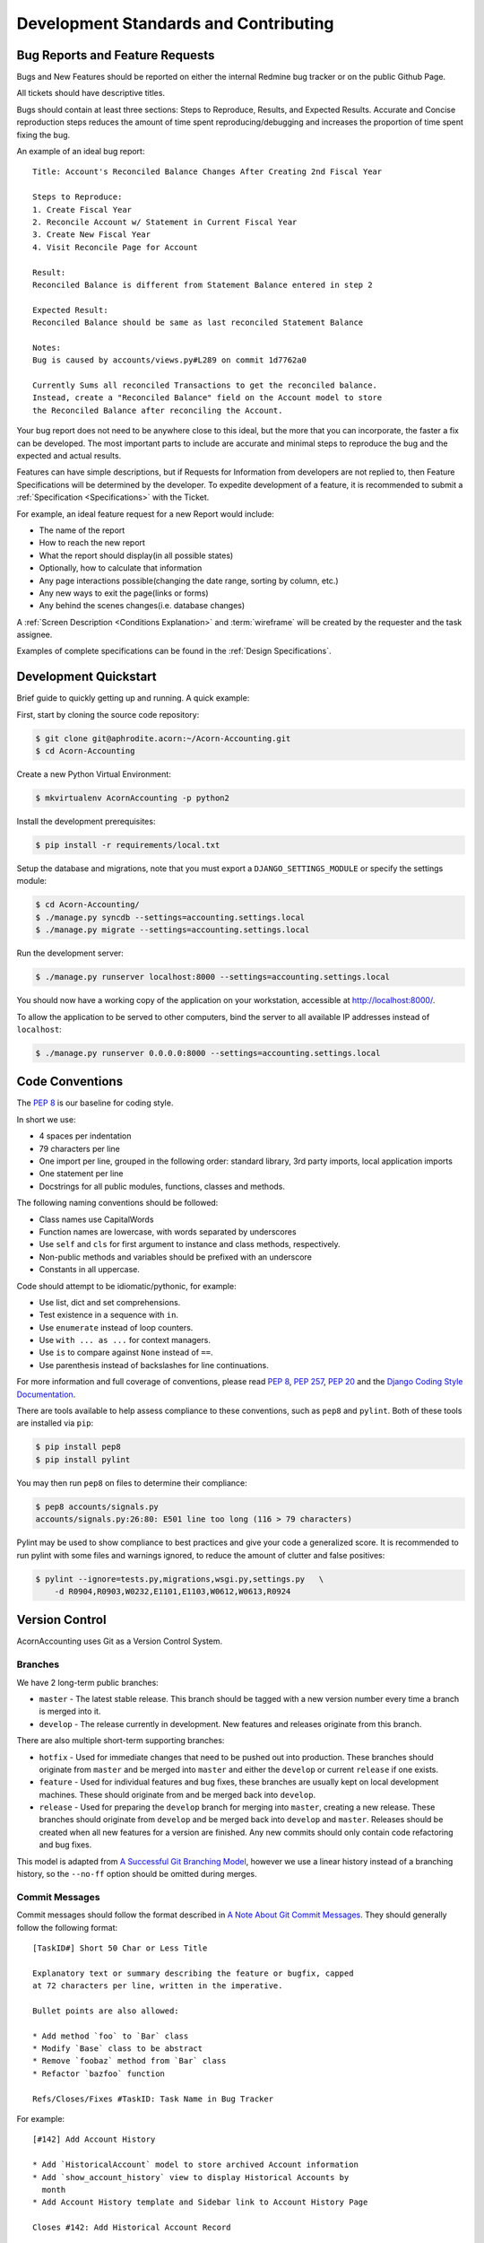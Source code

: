 .. _Contributing:

.. _Development Standards:

=======================================
Development Standards and Contributing
=======================================

Bug Reports and Feature Requests
===================================

Bugs and New Features should be reported on either the internal Redmine bug
tracker or on the public Github Page.

All tickets should have descriptive titles.

Bugs should contain at least three sections: Steps to Reproduce, Results, and
Expected Results. Accurate and Concise reproduction steps reduces the amount
of time spent reproducing/debugging and increases the proportion of time spent
fixing the bug.

An example of an ideal bug report::

    Title: Account's Reconciled Balance Changes After Creating 2nd Fiscal Year

    Steps to Reproduce:
    1. Create Fiscal Year
    2. Reconcile Account w/ Statement in Current Fiscal Year
    3. Create New Fiscal Year
    4. Visit Reconcile Page for Account

    Result:
    Reconciled Balance is different from Statement Balance entered in step 2

    Expected Result:
    Reconciled Balance should be same as last reconciled Statement Balance

    Notes:
    Bug is caused by accounts/views.py#L289 on commit 1d7762a0

    Currently Sums all reconciled Transactions to get the reconciled balance.
    Instead, create a "Reconciled Balance" field on the Account model to store
    the Reconciled Balance after reconciling the Account.

Your bug report does not need to be anywhere close to this ideal, but the more
that you can incorporate, the faster a fix can be developed. The most important
parts to include are accurate and minimal steps to reproduce the bug and the
expected and actual results.

Features can have simple descriptions, but if Requests for Information from
developers are not replied to, then Feature Specifications will be determined
by the developer. To expedite development of a feature, it is recommended to
submit a :ref:`Specification <Specifications>` with the Ticket.

For example, an ideal feature request for a new Report would include:

* The name of the report
* How to reach the new report
* What the report should display(in all possible states)
* Optionally, how to calculate that information
* Any page interactions possible(changing the date range, sorting by column,
  etc.)
* Any new ways to exit the page(links or forms)
* Any behind the scenes changes(i.e. database changes)

A :ref:`Screen Description <Conditions Explanation>` and :term:`wireframe` will
be created by the requester and the task assignee.

Examples of complete specifications can be found in the :ref:`Design
Specifications`.


.. _Development Quickstart:

Development Quickstart
=======================

Brief guide to quickly getting up and running. A quick example:

First, start by cloning the source code repository:

.. code-block:: bash

    $ git clone git@aphrodite.acorn:~/Acorn-Accounting.git
    $ cd Acorn-Accounting

Create a new Python Virtual Environment:

.. code-block:: bash

    $ mkvirtualenv AcornAccounting -p python2

Install the development prerequisites:

.. code-block:: bash

    $ pip install -r requirements/local.txt

Setup the database and migrations, note that you must export a
``DJANGO_SETTINGS_MODULE`` or specify the settings module:

.. code-block:: bash

    $ cd Acorn-Accounting/
    $ ./manage.py syncdb --settings=accounting.settings.local
    $ ./manage.py migrate --settings=accounting.settings.local

Run the development server:

.. code-block:: bash

    $ ./manage.py runserver localhost:8000 --settings=accounting.settings.local

You should now have a working copy of the application on your workstation,
accessible at http://localhost:8000/.

To allow the application to be served to other computers, bind the server to all
available IP addresses instead of ``localhost``:

.. code-block:: bash

    $ ./manage.py runserver 0.0.0.0:8000 --settings=accounting.settings.local


Code Conventions
=================

The :pep:`8` is our baseline for coding style.

In short we use:

* 4 spaces per indentation
* 79 characters per line
* One import per line, grouped in the following order: standard library, 3rd
  party imports, local application imports
* One statement per line
* Docstrings for all public modules, functions, classes and methods.

The following naming conventions should be followed:

* Class names use CapitalWords
* Function names are lowercase, with words separated by underscores
* Use ``self`` and ``cls`` for first argument to instance and class methods,
  respectively.
* Non-public methods and variables should be prefixed with an underscore
* Constants in all uppercase.

Code should attempt to be idiomatic/pythonic, for example:

* Use list, dict and set comprehensions.
* Test existence in a sequence with ``in``.
* Use ``enumerate`` instead of loop counters.
* Use ``with ... as ...`` for context managers.
* Use ``is`` to compare against ``None`` instead of ``==``.
* Use parenthesis instead of backslashes for line continuations.

For more information and full coverage of conventions, please read :pep:`8`,
:pep:`257`, :pep:`20` and the `Django Coding Style Documentation`_.

There are tools available to help assess compliance to these conventions, such
as ``pep8`` and ``pylint``. Both of these tools are installed via ``pip``:

.. code-block:: bash

    $ pip install pep8
    $ pip install pylint

You may then run ``pep8`` on files to determine their compliance:

.. code-block:: bash

    $ pep8 accounts/signals.py
    accounts/signals.py:26:80: E501 line too long (116 > 79 characters)

Pylint may be used to show compliance to best practices and give your code a
generalized score. It is recommended to run pylint with some files and warnings
ignored, to reduce the amount of clutter and false positives:

.. code-block:: bash

    $ pylint --ignore=tests.py,migrations,wsgi.py,settings.py   \
        -d R0904,R0903,W0232,E1101,E1103,W0612,W0613,R0924

Version Control
================

AcornAccounting uses Git as a Version Control System.

Branches
---------

We have 2 long-term public branches:

* ``master`` - The latest stable release. This branch should be tagged with a
  new version number every time a branch is merged into it.
* ``develop`` - The release currently in development. New features and releases
  originate from this branch.

There are also multiple short-term supporting branches:

* ``hotfix`` - Used for immediate changes that need to be pushed out into
  production. These branches should originate from ``master`` and be merged
  into ``master`` and either the ``develop`` or current ``release`` if one
  exists.
* ``feature`` - Used for individual features and bug fixes, these branches are
  usually kept on local development machines. These should originate from and
  be merged back into ``develop``.
* ``release`` - Used for preparing the ``develop`` branch for merging into
  ``master``, creating a new release. These branches should originate from
  ``develop`` and be merged back into ``develop`` and ``master``. Releases
  should be created when all new features for a version are finished. Any new
  commits should only contain code refactoring and bug fixes.

This model is adapted from `A Successful Git Branching Model`_, however we use
a linear history instead of a branching history, so the ``--no-ff`` option
should be omitted during merges.

Commit Messages
----------------

Commit messages should follow the format described in `A Note About Git Commit
Messages`_. They should generally follow the following format::

    [TaskID#] Short 50 Char or Less Title

    Explanatory text or summary describing the feature or bugfix, capped
    at 72 characters per line, written in the imperative.

    Bullet points are also allowed:

    * Add method `foo` to `Bar` class
    * Modify `Base` class to be abstract
    * Remove `foobaz` method from `Bar` class
    * Refactor `bazfoo` function

    Refs/Closes/Fixes #TaskID: Task Name in Bug Tracker

For example::

    [#142] Add Account History

    * Add `HistoricalAccount` model to store archived Account information
    * Add `show_account_history` view to display Historical Accounts by
      month
    * Add Account History template and Sidebar link to Account History Page

    Closes #142: Add Historical Account Record

Workflow
---------

The general workflow we follow is based on `A Git Workflow for Agile Teams`_.
Work on a new task begins by branching from ``develop``. Feature branch names
should be in the format of ``tasknumber-short-title-or-name``. Commits on this
branch should be early and often. These commit messages are not permanent and
do not have to use the format specified above.

You should fetch and rebase against the upstream repository often in order to
prevent merging conflicts:

.. code-block:: bash

    $ git fetch origin develop
    $ git rebase origin/develop

When work is done on the task, you should rebase and squash your many commits
into a single commit:

.. code-block:: bash

    $ git rebase -i origin/develop

You may then choose which commits to reorder, squash or reword.

.. warning:: Only rebase commits that have not been published to public
    branches. Otherwise problems will arise in every other user's local
    repository. NEVER rewrite public branches and NEVER force a push unless
    you know EXACTLY what you are doing, and have preferably backed up the
    upstream repository.

Afterwards, merge your changes into ``develop`` and push your changes to the
upstream repository:

.. code-block:: bash

    $ git checkout develop
    $ git merge tasknumber-short-title-or-name
    $ git push origin develop

Preparing a Release
--------------------

Quick overview(will be expanded and solidified before v1.0.0 release):

#. Fork release off of the ``develop`` branch:

   .. code-block:: bash

       $ git checkout -b release-1.0.0 develop

#. Branch, Fix and Merge any bugs.
#. Bump version number and year in ``setup.py`` and ``docs/source/conf.py``.
#. Commit version changes.
#. Merge into master and push upstream:

   .. code-block:: bash

       $ git checkout master
       $ git merge release-1.2.0
       $ git tag -s -a v1.2.0
       $ git branch -d release-1.2.0
       $ git push origin master
       $ git push --tags origin master


Version Numbers
================

Each release will be tagged with a version number, using the MAJOR.MINOR.PATCH
`Semantic Versioning`_ format and specifications.

These version numbers indicate the changes to the public :term:`API`.

The PATCH number will be incremented if a new version contains only
backwards-compatible bug fixes.

The MINOR number is incremented for new, backwards-compatible functionality and
marking any new deprecations. Increasing the MINOR number should reset the
PATCH number to 0.

The MAJOR number is incremented if ANY backwards incompatible changes are
introduced to the public :term:`API`. Increasing the MAJOR number should reset
the MINOR and PATCH numbers to 0.

Pre-release versions may have additional data appended to the version, e.g.
``1.0.1-alpha`` or ``2.1.0-rc``.

The first stable release will begin at version 1.0.0, any versions before this
are for initial development and should be not be considered stable.

For more information, please review the `Semantic Versioning Specification`_.


Tests
=======

AcornAccounting is developed using Test-Driven Development, meaning tests are
written **before** any application code.

Features should be written incrementally alongside tests that define the
feature's requirements.

When fixing bugs, a test proving the bug's existence should first be written.
This test should fail initially and pass when the fix is implemented. This
ensures that the bug does not reappear in future versions.

All tests must pass before any branch is merged into the public branches
``master`` and ``develop``.

Our goal is to achieve 100% test coverage. Any code that does not have tests
written for it should be considered bugged.

Test coverage will be monitored, and no commits that reduce the Test Coverage
will be merged into the main branches. The `django-nose
<https://github.com/jbalogh/django-nose>`_ and `coverage
<https://pypi.python.org/pypi/coverage/3.5.2>`_ packages are recommended for
monitoring test coverage. These packages are included in the ``test``
requirements file, which can be installed by running:

.. code-block:: bash

    $ pip install -r requirements/test.txt

You can then check a branch's Test Coverage by running:

.. code-block:: bash

    $ manage.py test --settings=accounting.settings.test

or

.. code-block:: bash

    $ coverage -x manage.py test --settings=accounting.settings.test

If the code coverage is missing large chunks, try running the tests like this:

.. code-block:: bash

    $ coverage run manage.py test --settings=accounting.settings.test

To clear the coverage history, use the ``--cover-erase`` flag:

.. code-block:: bash

    $ manage.py test --settings=accounting.settings.test --cover-erase

You can generate an html report of the coverage by adding the ``--cover-html``
flag:

.. code-block:: bash

    $ manage.py test --settings=accounting.settings.test --cover-html

You can specify which package to test. Make sure to limit the coverage with
the ``--cover-package=`` flag:

.. code-block:: bash

    $ manage.py test accounts --settings=accounting.settings.test           \
        --cover-package=accounts

Or even exactly which test to run:

.. code-block:: bash

    $ manage.py test accounts.tests:BaseAccountModelTests.test_balance_flip \
        --settings=accounting.settings.test


Documentation
==============

Documentation for AcornAccounting is written in `reStructuredText`_  and
created using the `Sphinx`_ Documentation Generator. Sphinx's
``autodoc`` module is used to create the API specifications of the application
by scraping docstrings(:pep:`257`).

Each class, function, method and global should have an accurate docstring for
Sphinx to use.

Each feature or bug fix should include all applicable documentation changes such
as changes in :ref:`Screen Designs` or the :ref:`API <Technical
Specifications>`.

To build the Documentation, install the prerequisites then run the make command
to generate either html or pdf output:

.. code-block:: bash

    $ pip install -r requirements/local.txt
    $ cd docs/
    $ make html; make latexpdf

The output files will be located in the ``docs/build`` directory.


.. _Specifications:

Specifications
===============

Technical Specifications and Documentation should exist in the
docstrings(:pep:`257`) of the respective class, method, function, etc.

Design Specifications will be written for every usecase and screen in the
application. Wireframes will be created for each screen. And each screen's
Entry, Initial, Intermediate and Final Conditions should be clearly defined(see
:ref:`Conditions Explanation`).

For Usecases and Complex Screens, `UML`_ models such as Activity Diagrams will
be created using `plantUML`_ and `Sphinx`_.

Design Specifications written for new features should include all the
:ref:`Screen Conditions <Conditions Explanation>`.


.. _A Note About Git Commit Messages:
    http://tbaggery.com/2008/04/19/a-note-about-git-commit-messages.html

.. _A Successful Git Branching Model:
    http://nvie.com/posts/a-successful-git-branching-model/

.. _A Git Workflow for Agile Teams:
    http://reinh.com/blog/2009/03/02/a-git-workflow-for-agile-teams.html

.. _Django Coding Style Documentation:
    http://docs.djangoproject.com/en/1.4/internals/contributing/writing-code/coding-style/

.. _Java: https://www.java.com/en/

.. _Java Download:
    http://www.oracle.com/technetwork/java/javase/downloads/index.html

.. _plantUML:
    http://plantuml.sourceforge.net/index.html

.. _reStructuredText:
    http://docutils.sourceforge.net/docs/ref/rst/restructuredtext.html

.. _Semantic Versioning:
.. _Semantic Versioning Specification: http://semver.org/

.. _Sphinx: http://sphinx-doc.org/

.. _UML: http://en.wikipedia.org/wiki/Unified_Modeling_Language
